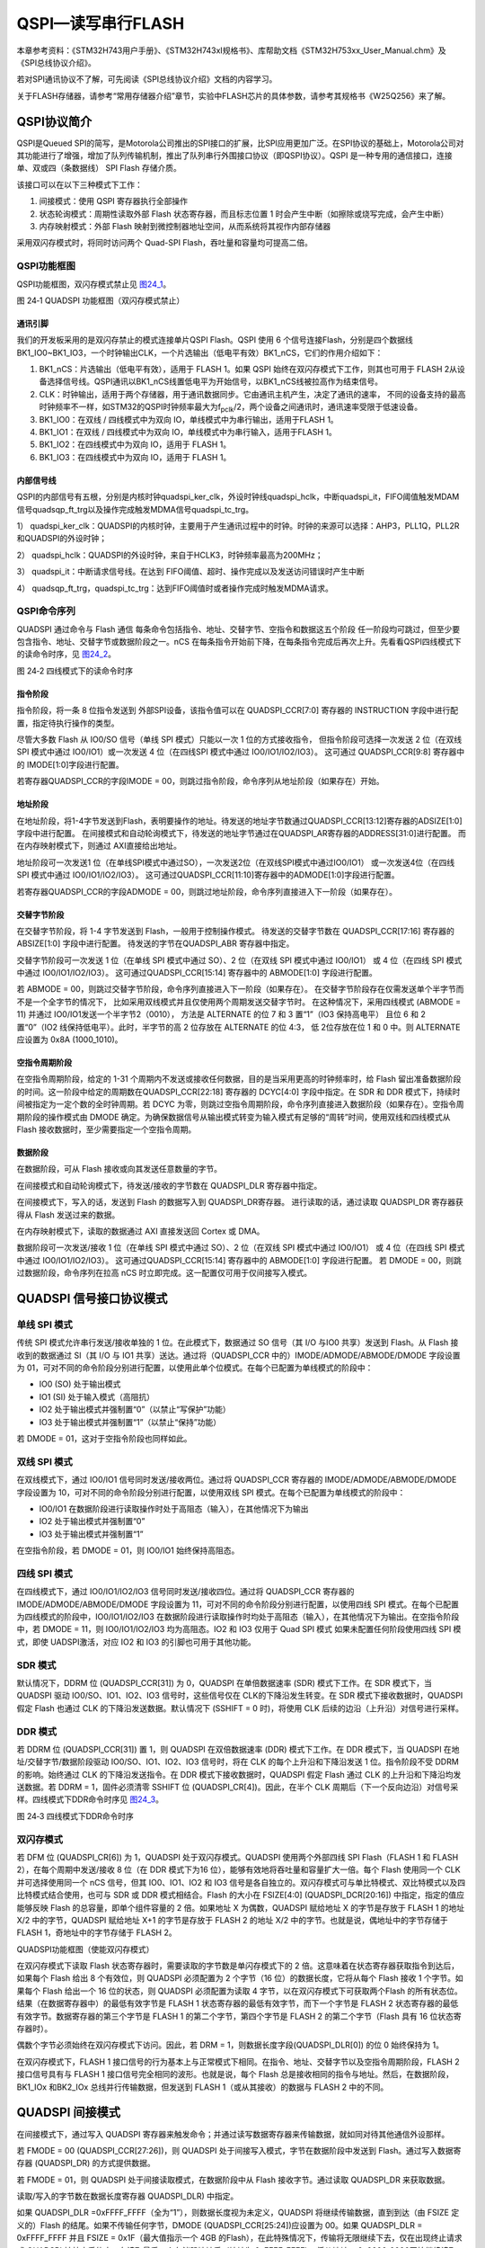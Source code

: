 QSPI—读写串行FLASH
------------------

本章参考资料：《STM32H743用户手册》、《STM32H743xI规格书》、库帮助文档《STM32H753xx_User_Manual.chm》及《SPI总线协议介绍》。

若对SPI通讯协议不了解，可先阅读《SPI总线协议介绍》文档的内容学习。

关于FLASH存储器，请参考“常用存储器介绍”章节，实验中FLASH芯片的具体参数，请参考其规格书《W25Q256》来了解。

QSPI协议简介
~~~~~~~~~~~~

QSPI是Queued
SPI的简写，是Motorola公司推出的SPI接口的扩展，比SPI应用更加广泛。在SPI协议的基础上，Motorola公司对其功能进行了增强，增加了队列传输机制，推出了队列串行外围接口协议（即QSPI协议）。QSPI
是一种专用的通信接口，连接单、双或四（条数据线） SPI Flash 存储介质。

该接口可以在以下三种模式下工作：

#. 间接模式：使用 QSPI 寄存器执行全部操作

#. 状态轮询模式：周期性读取外部 Flash 状态寄存器，而且标志位置 1
   时会产生中断（如擦除或烧写完成，会产生中断）

#. 内存映射模式：外部 Flash
   映射到微控制器地址空间，从而系统将其视作内部存储器

采用双闪存模式时，将同时访问两个 Quad-SPI
Flash，吞吐量和容量均可提高二倍。

QSPI功能框图
^^^^^^^^^^^^

QSPI功能框图，双闪存模式禁止见 图24_1_。

.. image:: media/image1.png
   :align: center
   :alt: 图 24‑1 QUADSPI 功能框图（双闪存模式禁止）
   :name: 图24_1

图 24‑1 QUADSPI 功能框图（双闪存模式禁止）

通讯引脚
''''''''''

我们的开发板采用的是双闪存禁止的模式连接单片QSPI Flash。QSPI 使用 6
个信号连接Flash，分别是四个数据线BK1_IO0~BK1_IO3，一个时钟输出CLK，一个片选输出（低电平有效）BK1_nCS，它们的作用介绍如下：

(1) BK1_nCS：片选输出（低电平有效），适用于 FLASH 1。如果 QSPI
    始终在双闪存模式下工作，则其也可用于 FLASH
    2从设备选择信号线。QSPI通讯以BK1_nCS线置低电平为开始信号，以BK1_nCS线被拉高作为结束信号。

(2) CLK：时钟输出，适用于两个存储器，用于通讯数据同步。它由通讯主机产生，决定了通讯的速率，
    不同的设备支持的最高时钟频率不一样，如STM32的QSPI时钟频率最大为f\ :sub:`pclk`/2，两个设备之间通讯时，通讯速率受限于低速设备。

(3) BK1_IO0：在双线 / 四线模式中为双向
    IO，单线模式中为串行输出，适用于FLASH 1。

(4) BK1_IO1：在双线 / 四线模式中为双向
    IO，单线模式中为串行输入，适用于FLASH 1。

(5) BK1_IO2：在四线模式中为双向 IO，适用于 FLASH 1。

(6) BK1_IO3：在四线模式中为双向 IO，适用于 FLASH 1。

内部信号线
''''''''''''''

QSPI的内部信号有五根，分别是内核时钟quadspi_ker_clk，外设时钟线quadspi_hclk，中断quadspi_it，FIFO阈值触发MDAM信号quadsqp_ft_trg以及操作完成触发MDMA信号quadspi_tc_trg。

1）	quadspi_ker_clk：QUADSPI的内核时钟，主要用于产生通讯过程中的时钟。时钟的来源可以选择：AHP3，PLL1Q，PLL2R和QUADSPI的外设时钟；

2）	quadspi_hclk：QUADSPI的外设时钟，来自于HCLK3，时钟频率最高为200MHz；

3）	quadspi_it：中断请求信号线。在达到 FIFO阈值、超时、操作完成以及发送访问错误时产生中断

4）	quadsqp_ft_trg，quadspi_tc_trg：达到FIFO阈值时或者操作完成时触发MDMA请求。

QSPI命令序列
^^^^^^^^^^^^

QUADSPI 通过命令与 Flash 通信
每条命令包括指令、地址、交替字节、空指令和数据这五个阶段
任一阶段均可跳过，但至少要包含指令、地址、交替字节或数据阶段之一。nCS
在每条指令开始前下降，在每条指令完成后再次上升。先看看QSPI四线模式下的读命令时序，见 图24_2_。

.. image:: media/image2.png
   :align: center
   :alt: 图 24‑2 四线模式下的读命令时序
   :name: 图24_2

图 24‑2 四线模式下的读命令时序

指令阶段
''''''''
指令阶段，将一条 8 位指令发送到 外部SPI设备，该指令值可以在 QUADSPI_CCR[7:0]
寄存器的 INSTRUCTION 字段中进行配置，指定待执行操作的类型。

尽管大多数 Flash 从 IO0/SO 信号（单线 SPI 模式）只能以一次 1 位的方式接收指令，
但指令阶段可选择一次发送 2 位（在双线 SPI 模式中通过 IO0/IO1）或一次发送 4 位（在四线SPI 模式中通过 IO0/IO1/IO2/IO3）。
这可通过 QUADSPI_CCR[9:8] 寄存器中的 IMODE[1:0]字段进行配置。

若寄存器QUADSPI_CCR的字段IMODE = 00，则跳过指令阶段，命令序列从地址阶段（如果存在）开始。

地址阶段
''''''''

在地址阶段，将1-4字节发送到Flash，表明要操作的地址。待发送的地址字节数通过QUADSPI_CCR[13:12]寄存器的ADSIZE[1:0]字段中进行配置。
在间接模式和自动轮询模式下，待发送的地址字节通过在QUADSPI_AR寄存器的ADDRESS[31:0]进行配置。
而在内存映射模式下，则通过 AXI直接给出地址。

地址阶段可一次发送1 位（在单线SPI模式中通过SO），一次发送2位（在双线SPI模式中通过IO0/IO1）
或一次发送4位（在四线 SPI 模式中通过 IO0/IO1/IO2/IO3）。
这可通过QUADSPI_CCR[11:10]寄存器中的ADMODE[1:0]字段进行配置。

若寄存器QUADSPI_CCR的字段ADMODE = 00，则跳过地址阶段，命令序列直接进入下一阶段（如果存在）。

交替字节阶段
''''''''''''

在交替字节阶段，将 1-4 字节发送到 Flash，一般用于控制操作模式。
待发送的交替字节数在 QUADSPI_CCR[17:16] 寄存器的 ABSIZE[1:0] 字段中进行配置。
待发送的字节在QUADSPI_ABR 寄存器中指定。

交替字节阶段可一次发送 1 位（在单线 SPI 模式中通过 SO）、2 位（在双线 SPI 模式中通过 IO0/IO1）
或 4 位（在四线 SPI 模式中通过 IO0/IO1/IO2/IO3）。
这可通过QUADSPI_CCR[15:14] 寄存器中的 ABMODE[1:0] 字段进行配置。

若 ABMODE = 00，则跳过交替字节阶段，命令序列直接进入下一阶段（如果存在）。
在交替字节阶段存在仅需发送单个半字节而不是一个全字节的情况下，
比如采用双线模式并且仅使用两个周期发送交替字节时。
在这种情况下，采用四线模式 (ABMODE = 11) 并通过 IO0/IO1发送一个半字节2（0010），
方法是 ALTERNATE 的位 7 和 3 置“1”（IO3 保持高电平）
且位 6 和 2 置“0”（IO2 线保持低电平）。此时，半字节的高 2 位存放在 ALTERNATE 的位 4:3，
低 2位存放在位 1 和 0 中。则 ALTERNATE 应设置为 0x8A (1000_1010)。

空指令周期阶段
''''''''''''''

在空指令周期阶段，给定的 1-31
个周期内不发送或接收任何数据，目的是当采用更高的时钟频率时，给 Flash
留出准备数据阶段的时间。这一阶段中给定的周期数在QUADSPI_CCR[22:18]
寄存器的 DCYC[4:0] 字段中指定。在 SDR 和 DDR
模式下，持续时间被指定为一定个数的全时钟周期。若 DCYC
为零，则跳过空指令周期阶段，命令序列直接进入数据阶段（如果存在）。空指令周期阶段的操作模式由
DMODE
确定。为确保数据信号从输出模式转变为输入模式有足够的“周转”时间，使用双线和四线模式从Flash
接收数据时，至少需要指定一个空指令周期。

数据阶段
''''''''

在数据阶段，可从 Flash 接收或向其发送任意数量的字节。

在间接模式和自动轮询模式下，待发送/接收的字节数在 QUADSPI_DLR 寄存器中指定。

在间接模式下，写入的话，发送到 Flash 的数据写入到 QUADSPI_DR寄存器。
进行读取的话，通过读取 QUADSPI_DR 寄存器获得从 Flash 发送过来的数据。

在内存映射模式下，读取的数据通过 AXI 直接发送回 Cortex 或 DMA。

数据阶段可一次发送/接收 1 位（在单线 SPI 模式中通过 SO）、2 位（在双线 SPI 模式中通过 IO0/IO1）
或 4 位（在四线 SPI 模式中通过 IO0/IO1/IO2/IO3）。
这可通过QUADSPI_CCR[15:14] 寄存器中的 ABMODE[1:0] 字段进行配置。
若 DMODE = 00，则跳过数据阶段，命令序列在拉高 nCS 时立即完成。这一配置仅可用于仅间接写入模式。

QUADSPI 信号接口协议模式
~~~~~~~~~~~~~~~~~~~~~~~~

单线 SPI 模式
^^^^^^^^^^^^^

传统 SPI 模式允许串行发送/接收单独的 1 位。在此模式下，数据通过 SO
信号（其 I/O 与IO0 共享）发送到 Flash。从 Flash 接收到的数据通过 SI（其
I/O 与 IO1 共享）送达。通过将（QUADSPI_CCR
中的）IMODE/ADMODE/ABMODE/DMODE 字段设置为
01，可对不同的命令阶段分别进行配置，以使用此单个位模式。在每个已配置为单线模式的阶段中：

-  IO0 (SO) 处于输出模式

-  IO1 (SI) 处于输入模式（高阻抗）

-  IO2 处于输出模式并强制置“0”（以禁止“写保护”功能）

-  IO3 处于输出模式并强制置“1”（以禁止“保持”功能）

若 DMODE = 01，这对于空指令阶段也同样如此。

双线 SPI 模式
^^^^^^^^^^^^^

在双线模式下，通过 IO0/IO1 信号同时发送/接收两位。通过将 QUADSPI_CCR
寄存器的 IMODE/ADMODE/ABMODE/DMODE 字段设置为
10，可对不同的命令阶段分别进行配置，以使用双线 SPI
模式。在每个已配置为单线模式的阶段中：

-  IO0/IO1
   在数据阶段进行读取操作时处于高阻态（输入），在其他情况下为输出

-  IO2 处于输出模式并强制置“0”

-  IO3 处于输出模式并强制置“1”

在空指令阶段，若 DMODE = 01，则 IO0/IO1 始终保持高阻态。

四线 SPI 模式
^^^^^^^^^^^^^

在四线模式下，通过 IO0/IO1/IO2/IO3 信号同时发送/接收四位。通过将
QUADSPI_CCR 寄存器的 IMODE/ADMODE/ABMODE/DMODE 字段设置为
11，可对不同的命令阶段分别进行配置，以使用四线 SPI
模式。在每个已配置为四线模式的阶段中，IO0/IO1/IO2/IO3
在数据阶段进行读取操作时均处于高阻态（输入），在其他情况下为输出。在空指令阶段中，若
DMODE = 11，则 IO0/IO1/IO2/IO3 均为高阻态。IO2 和 IO3 仅用于 Quad SPI
模式 如果未配置任何阶段使用四线 SPI 模式，即使 UADSPI激活，对应 IO2 和
IO3 的引脚也可用于其他功能。

SDR 模式
^^^^^^^^

默认情况下，DDRM 位 (QUADSPI_CCR[31]) 为 0，QUADSPI 在单倍数据速率 (SDR)
模式下工作。在 SDR 模式下，当 QUADSPI 驱动 IO0/SO、IO1、IO2、IO3
信号时，这些信号仅在 CLK的下降沿发生转变。在 SDR
模式下接收数据时，QUADSPI 假定 Flash 也通过 CLK
的下降沿发送数据。默认情况下 (SSHIFT = 0 时)，将使用 CLK
后续的边沿（上升沿）对信号进行采样。

DDR 模式
^^^^^^^^

若 DDRM 位 (QUADSPI_CCR[31]) 置 1，则 QUADSPI 在双倍数据速率 (DDR)
模式下工作。在 DDR 模式下，当 QUADSPI 在地址/交替字节/数据阶段驱动
IO0/SO、IO1、IO2、IO3 信号时，将在 CLK 的每个上升沿和下降沿发送 1
位。指令阶段不受 DDRM 的影响。始终通过 CLK 的下降沿发送指令。在 DDR
模式下接收数据时，QUADSPI 假定 Flash 通过 CLK
的上升沿和下降沿均发送数据。若 DDRM = 1，固件必须清零 SSHIFT 位
(QUADSPI_CR[4])。因此，在半个 CLK
周期后（下一个反向边沿）对信号采样。四线模式下DDR命令时序见 图24_3_。

.. image:: media/image3.png
   :align: center
   :alt: 图 24‑3 四线模式下DDR命令时序
   :name: 图24_3

图 24‑3 四线模式下DDR命令时序

双闪存模式
^^^^^^^^^^

若 DFM 位 (QUADSPI_CR[6]) 为 1，QUADSPI 处于双闪存模式。QUADSPI
使用两个外部四线 SPI Flash（FLASH 1 和 FLASH 2），在每个周期中发送/接收
8 位（在 DDR 模式下为16 位），能够有效地将吞吐量和容量扩大一倍。每个
Flash 使用同一个 CLK 并可选择使用同一个 nCS 信号，但其 IO0、IO1、IO2 和
IO3
信号是各自独立的。双闪存模式可与单比特模式、双比特模式以及四比特模式结合使用，也可与
SDR 或 DDR 模式相结合。Flash 的大小在 FSIZE[4:0] (QUADSPI_DCR[20:16])
中指定，指定的值应能够反映 Flash 的总容量，即单个组件容量的 2
倍。如果地址 X 为偶数，QUADSPI 赋给地址 X 的字节是存放于 FLASH 1 的地址
X/2 中的字节，QUADSPI 赋给地址 X+1 的字节是存放于 FLASH 2 的地址 X/2
中的字节。也就是说，偶地址中的字节存储于 FLASH 1，奇地址中的字节存储于
FLASH 2。

.. image:: media/image5.png
   :align: center

QUADSPI功能框图（使能双闪存模式）

在双闪存模式下读取 Flash 状态寄存器时，需要读取的字节数是单闪存模式下的
2 倍。这意味着在状态寄存器获取指令到达后，如果每个 Flash 给出 8
个有效位，则 QUADSPI 必须配置为 2 个字节（16 位）的数据长度，它将从每个
Flash 接收 1 个字节。如果每个 Flash 给出一个 16 位的状态，则 QUADSPI
必须配置为读取 4 字节，以在双闪存模式下可获取两个Flash
的所有状态位。结果（在数据寄存器中）的最低有效字节是 FLASH 1
状态寄存器的最低有效字节，而下一个字节是 FLASH 2
状态寄存器的最低有效字节。数据寄存器的第三个字节是 FLASH 1
的第二个字节，第四个字节是 FLASH 2 的第二个字节（Flash 具有 16
位状态寄存器时）。

偶数个字节必须始终在双闪存模式下访问。因此，若 DRM =
1，则数据长度字段(QUADSPI_DLR[0]) 的位 0 始终保持为 1。

在双闪存模式下，FLASH 1
接口信号的行为基本上与正常模式下相同。在指令、地址、交替字节以及空指令周期阶段，FLASH
2 接口信号具有与 FLASH 1 接口信号完全相同的波形。也就是说，每个 Flash
总是接收相同的指令与地址。然后，在数据阶段，BK1_IOx 和BK2_IOx
总线并行传输数据，但发送到 FLASH 1（或从其接收）的数据与 FLASH 2
中的不同。

QUADSPI 间接模式
~~~~~~~~~~~~~~~~

在间接模式下，通过写入 QUADSPI
寄存器来触发命令；并通过读写数据寄存器来传输数据，就如同对待其他通信外设那样。

若 FMODE = 00 (QUADSPI_CCR[27:26])，则 QUADSPI
处于间接写入模式，字节在数据阶段中发送到 Flash。通过写入数据寄存器
(QUADSPI_DR) 的方式提供数据。

若 FMODE = 01，则 QUADSPI 处于间接读取模式，在数据阶段中从 Flash
接收字节。通过读取 QUADSPI_DR 来获取数据。

读取/写入的字节数在数据长度寄存器 QUADSPI_DLR) 中指定。

如果 QUADSPI_DLR =0xFFFF_FFFF（全为“1”），则数据长度视为未定义，QUADSPI
将继续传输数据，直到到达（由 FSIZE 定义的）Flash
的结尾。如果不传输任何字节，DMODE (QUADSPI_CCR[25:24])应设置为 00。如果
QUADSPI_DLR = 0xFFFF_FFFF 并且 FSIZE = 0x1F（最大值指示一个 4GB
的Flash），在此特殊情况下，传输将无限继续下去，仅在出现终止请求或
QUADSPI 被禁止后停止。在读取最后一个存储器地址后（地址为
0xFFFF_FFFF），将从地址 = 0x0000_0000开始继续读取。

当发送或接收的字节数达到编程设定值时，如果 TCIE = 1，则 TCF 置 1
并产生中断。在数据数量不确定的情况下，将根据 QUADSPI_CR 中定义的 Flash
大小，在达到外部 SPI 的限制时，TCF 置 1。

触发命令启动
^^^^^^^^^^^^

从本质上讲，在固件给出命令所需的最后一点信息时，命令即会启动。根据
QUADSPI
的配置，在间接模式下有三种触发命令启动的方式。在出现以下情形时，命令立即启动：

1. 对 INSTRUCTION[7:0] (QUADSPI_CCR)
   执行写入操作，如果没有地址是必需的（当ADMODE =
   00）并且不需要固件提供数据（当 FMODE = 01 或 DMODE = 00）；

2. 对 ADDRESS[31:0] (QUADSPI_AR) 执行写入操作，如果地址是必需的（当
   ADMODE =00）并且不需要固件提供数据 （当 FMODE = 01 或 DMODE = 00）；

3. 对 DATA[31:0] (QUADSPI_DR) 执行写入操作，如果地址是必需的（当 ADMODE
   != 00）并且需要固件提供数据（当 FMODE = 00 并且 DMODE != 00）。

写入交替字节寄存器 (QUADSPI_ABR)
始终不会触发命令启动。如果需要交替字节，必须预先进行编程。如果命令启动，BUSY
位（QUADSPI_SR 的位 5）将自动置 1。

FIFO 和数据管理
^^^^^^^^^^^^^^^

在间接模式中，数据将通过 QUADSPI 内部的一个 32 字节
FIFO。FLEVEL[5:0](QUADSPI_SR[13:8]) 指示 FIFO 目前保存了多少字节。

在间接写入模式下 (FMODE = 00)，固件写入 QUADSPI_DR 时，将在 FIFO
中加入数据。字写入将在 FIFO 中增加 4 个字节，半字写入增加 2
个字节，而字节写入仅增加 1 个字节。如果固件在 FIFO
中加入的数据过多（超过 DL[31:0] 指示的值），将在写入操作结束（TCF置
1）时从 FIFO 中清除超出的字节。

对 QUADSPI_DR 的字节/半字访问必须仅针对该 32
位寄存器的最低有效字节/半字。FTHRES[3:0] 用于定义 FIFO 的阈值
如果达到阈值，FTF（FIFO 阈值标志）置 1 在间接读取模式下，从 FIFO
中读取的有效字节数超过阈值时，FTF 置 1。从 Flash
中读取最后一个字节后，如果 FIFO 中依然有数据，则无论 FTHRES
的设置为何，FTF 也都会置 1。在间接写入模式下，当 FIFO
中的空字节数超过阈值时，FTF 置 1。

如果 FTIE = 1，则 FTF 置 1 时产生中断。如果 DMAEN = 1，则 FTF 置 1
时启动数据传送。如果阈值条件不再为“真”（CPU 或 DMA
传输了足够的数据后），则 FTF 由 HW 清零。在间接模式下，当 FIFO
已满，QUADSPI 将暂时停止从 Flash 读取字节以避免上溢。请注意，只有在 FIFO
中的 4 个字节为空 (FLEVEL ≤ 11) 时才会重新开始读取 Flash。因此，若FTHRES
≥ 13，应用程序必须读取足够的字节以确保 QUADSPI 再次从 Flash
检索数据。否则，只要 11 < FLEVEL < FTHRES，FTF 标志将保持为“0”。

QUADSPI Flash 配置
~~~~~~~~~~~~~~~~~~

外部 SPI Flash的参数可以通过配置寄存器
(QUADSPI_DCR)实现。这里配置Flash的容量是设置FSIZE[4:0]
字段，使用下面的公式定义外部存储器的大小：

.. math:: Fcap = 2^{\left\lbrack FSIZE + 1 \right\rbrack}

FSIZE+1 是对 Flash 寻址所需的地址位数。在间接模式下，Flash 容量最高可达
4GB（使用32 位进行寻址），但在内存映射模式下的可寻址空间限制为
256MB。如果 DFM = 1，FSIZE 表示两个 Flash 容量的总和。QUADSPI
连续执行两条命令时，它在两条命令之间将片选信号 (nCS)
置为高电平默认仅一个 CLK 周期时长。如果 Flash
需要命令之间的时间更长，可使用片选高电平时间 (CSHT) 字段指定 nCS
必须保持高电平的最少 CLK 周期数（最大为 8）。时钟模式 (CKMODE)
位指示命令之间的 CLK 信号逻辑电平（nCS = 1 时）。

QSPI初始化结构体详解
~~~~~~~~~~~~~~~~~~~~

跟其它外设一样，STM32 HAL库提供了QSPI初始化结构体及初始化函数来配置SPI外设。
初始化结构体及函数定义在库文件“stm32h7xx_hal_qspi.h”及“stm32h7xx_hal _qspi.c”中，
编程时我们可以结合这两个文件内的注释使用或参考库帮助文档。
了解初始化结构体后我们就能对SPI外设运用自如了，见 代码清单24_1_ 和 代码清单24_2_
QSPI_InitTypeDef初始化结构体。

代码清单 24‑1 QSPI_HandleTypeDef结构体（stm32h7xx_hal_qspi.h文件）

.. code-block:: c
   :name: 代码清单24_1

    /**
    * @brief  QSPI Handle Structure definition
    */
    typedef struct {
        QUADSPI_TypeDef            *Instance;        /* QSPI外设寄存器基地址*/
        QSPI_InitTypeDef           Init;             /* QSPI外设参数配置结构体*/
        uint8_t                    *pTxBuffPtr;      /* QSPI发送数据的地址*/
        __IO uint32_t              TxXferSize;       /* QSPI发送数据的大小*/
        __IO uint32_t              TxXferCount;      /* QSPI发送数据的个数*/
        uint8_t                    *pRxBuffPtr;      /* QSPI接收数据的地址*/
        __IO uint32_t              RxXferSize;       /* QSPI接受数据的大小*/
        __IO uint32_t              RxXferCount;      /* QSPI接受数据的个数*/
        MDMA_HandleTypeDef         *hmdma;           /* QSPI发送接受使能DMA配置结构体*/
        __IO HAL_LockTypeDef       Lock;             /* 锁资源*/
        __IO HAL_QSPI_StateTypeDef State;            /* QSPI工作状态*/
        __IO uint32_t              ErrorCode;        /* QSPI错误参数值*/
        uint32_t                   Timeout;          /* 等待时间*/
    } QSPI_HandleTypeDef;

这些结构体成员说明如下:

(1)	Instance
Instance是QUADSPI_TypeDef类型的结构体变量，存放着QSPI寄存器基地址。

(2)	Init
Init是QSPI的初始化结构体，主要用来配置QSPI的双闪存模式，时钟预分频因子，FIFO的阈值。

(3)	pTxBuffPtr，TxXferSize，TxXferCount
这三个参数分别为发送数据的存放地址，大小以及个数。pTxBuffPtr用一个指针指向我们需要发送的数据数组。

(4)	pRxBuffPtr，RxXferSize，RxXferCount
这三个参数分别为接受数据的存放地址，大小以及个数。pRxBuffPtr用一个指针变量指向我们定义存放数据内容的数组。

(5)	hmdma
MDMA_HandleTypeDef结构体变量，用于配置相关的DMA参数。

(6)	Lock
该参数主要负责分配锁资源，可选择HAL_UNLOCKED或者是HAL_LOCKED两个参数。

(7)	State
HAL_QSPI_StateTypeDef结构体变量，用于存放通讯过程中的工作状态。

(8)	ErrorCode
QSPI的错误参数，通过该参数，用户可以了解到QSPI通讯过程中造成失败的原因。

(9)	Timeout
允许等待的最大时长。一旦超出Timeout的变量值，则ErrorCode 为HAL_QSPI_ERROR_TIMEOUT，表示超出规定的时间。

代码清单 24‑2 QSPI_CommandTypeDe通信配置命令结构体

QSPI_InitTypeDef初始化结构体（stm32h7xx_hal_qspi.h文件）

.. code-block:: c
   :name: 代码清单24_2

    typedef struct {
        uint32_t ClockPrescaler;     //预分频因子
        uint32_t FifoThreshold;      //FIFO中的阈值
        uint32_t SampleShifting;     //采样移位
        uint32_t FlashSize;          //Flash大小
        uint32_t ChipSelectHighTime; //片选高电平时间
        uint32_t ClockMode;          //时钟模式
        uint32_t FlashID;            //Flash ID
        uint32_t DualFlash;          //双闪存模式
    } QSPI_InitTypeDef;

这些结构体成员说明如下，其中括号内的文字是对应参数在STM32
HAL库中定义的宏：

(1) ClockPrescaler
    本成员设置预分频因子，对应寄存器QUADSPI_CR [31:24]即PRESCALER[7:0]，
    取值范围是0—255，可以实现1—256级别的分频。仅可在 BUSY = 0 时修改该字段。

(2) FIFOThreshold
    本成员设置FIFO 阈值级别，对应寄存器QUADSPI_CR [12:8]即FTHRES[4:0]，
    定义在间接模式下 FIFO 中将导致 FIFO 阈值标志（FTF，QUADSPI_SR[2]）置 1 的字节数阈值。

(3) SampleShifting
    本成员设置采样，对应寄存器QUADSPI_CR [4]，默认情况下，QUADSPI 在 Flash 驱动数据后过半个 CLK 周期开始采集数据。
    使用该位，可考虑外部信号延迟，推迟数据采集。可以取值0：不发生移位；1：移位半个周期。
    在 DDR 模式下 (DDRM = 1)，固件必须确保 SSHIFT = 0。

(4) FlashSize
    本成员设置FLASH大小，对应寄存器QUADSPI_CCR [20:16]的FSIZE[4:0]位。定义外部存储器的大小，
    简介模式Flash容量最高可达4GB（32位寻址），但是在内存映射模式下限制为256MB，如果是双闪存则可以达到512MB。

(5) ChipSelectHighTime
    本成员设置片选高电平时间，对应寄存器QUADSPI_CR [10:8]的CSHT[2:0]位，
    定义片选 (nCS) 在发送至 Flash 的命令之间必须保持高电平的最少 CLK 周期数。可以取值1~8个周期。

(6) ClockMode
    本成员设置时钟模式，对应寄存器QUADSPI_CR [0]位，指示CLK在命令之间的电平，
    可以选模式0，1： nCS 为高电平（片选释放）时，CLK 必须保持低电平；
    或者模式3 ，1：nCS 为高电平（片选释放）时，CLK 必须保持高电平。

(7) FlashID
    本成员用于选择Flash1或者Flash2，单闪存模式下选择需要访问的flash。

(8) DualFlash
    本成员用于激活双闪存模式，0：禁止双闪存模式；1：使能双闪存模式。双闪存模式可以使系统吞吐量和容量扩大一倍。

.. code-block:: c
   :name: 代码清单24_3

    typedef struct {
        uint32_t Instruction;        //指令
        uint32_t Address;            //地址
        uint32_t AlternateBytes;     //交替字节
        uint32_t AddressSize;        //地址长度
        uint32_t AlternateBytesSize; //交替字节长度
        uint32_t DummyCycles;        //空指令周期
        uint32_t InstructionMode;    //指令模式
        uint32_t AddressMode;        //地址模式
        uint32_t AlternateByteMode;  //交替字节模式
        uint32_t DataMode;           //数据模式
        uint32_t NbData;             //数据长度
        uint32_t DdrMode;            //双倍数据速率模式
        uint32_t DdrHoldHalfCycle;   //DDR保持周期
        uint32_t SIOOMode;           //仅发送指令一次模式
    } QSPI_CommandTypeDef;

这些结构体成员说明如下，其中括号内的文字是对应参数在STM32
HAL库中定义的宏：

(1) Instruction

本成员设置通信指令，指定要发送到外部 SPI 设备的指令。仅可在 BUSY = 0
时修改该字段。

(2) Address

本成员指定要发送到外部 Flash 的地址，BUSY = 0 或 FMODE =
11（内存映射模式）时，将忽略写入该字段。在双闪存模式下，由于地址始终为偶地址，ADDRESS[0]
自动保持为“0”。

(3) AlternateBytes

本成员指定要在地址后立即发送到外部 SPI 设备的可选数据，仅可在 BUSY = 0
时修改该字段。

(4) AddressSize

本成员定义地址长度，可以是8位，16位，24位或者32位。

(5) AlternateBytesSize

本成员定义交替字节长度，可以是8位，16位，24位或者32位。

(6) DummyCycles

本成员定义空指令阶段的持续时间，在 SDR 和 DDR 模式下，它指定 CLK 周期数
(0-31)。

(7) InstructionMode

本成员定义指令阶段的操作模式，00：无指令；01：单线传输指令；10：双线传输指令；11：四线传输指令。

(8) AddressMode

本成员定义地址阶段的操作模式，00：无地址；01：单线传输地址；10：双线传输地址；11：四线传输地址。

(9) AlternateByteMode

本成员定义交替字节阶段的操作模式00：无交替字节；01：单线传输交替字节；10：双线传输交替字节；11：四线传输交替字节。

(10) DataMode

本成员定义数据阶段的操作模式，00：无数据；01：单线传输数据；10：双线传输数据；11：四线传输数据。该字段还定义空指令阶段的操作模式。

(11) NbData

本成员设置数据长度，在间接模式和状态轮询模式下待检索的数据数量（值 +
1）。对状态轮询模式应使用不大于 3 的值（表示 4 字节）。

(12) DdrMode

本成员为地址、交替字节和数据阶段设置 DDR 模式，0：禁止 DDR 模式；1：使能
DDR 模式。

(13) DdrHoldHalfCycle

本成员设置DDR 模式下数据输出延迟 1/4 个 QUADSPI
输出时钟周期，0：使用模拟延迟来延迟数据输出；1：数据输出延迟 1/4 个
QUADSPI 输出时钟周期。仅在 DDR 模式下激活。

(14) SIOOMode

本成员设置仅发送指令一次模式，。IMODE = 00
时，该位不起作用。0：在每个事务中发送指令；1：仅为第一条命令发送指令。

QSPI—读写串行FLASH实验
~~~~~~~~~~~~~~~~~~~~~~

FLSAH存储器又称闪存，它与EEPROM都是掉电后数据不丢失的存储器，但FLASH存储器容量普遍大于EEPROM，现在基本取代了它的地位。我们生活中常用的U盘、SD卡、SSD固态硬盘以及我们STM32芯片内部用于存储程序的设备，都是FLASH类型的存储器。在存储控制上，最主要的区别是FLASH芯片只能一大片一大片地擦写，而在“I2C章节”中我们了解到EEPROM可以单个字节擦写。

本小节以一种使用QSPI通讯的串行FLASH存储芯片的读写实验为大家讲解STM32的QSPI使用方法。实验中STM32的QSPI外设采用主模式，通过查询事件的方式来确保正常通讯。

硬件设计
^^^^^^^^

.. image:: media/image4.png
   :align: center
   :alt: 图 24‑4 SPI串行FLASH硬件连接图
   :name: 图24_4

图 24‑4 SPI串行FLASH硬件连接图

本实验板中的FLASH芯片(型号：W25Q256)是一种使用QSPI/SPI通讯协议的NOR
FLASH存储器，它的CS/CLK/D0/D1/D2/D3引脚分别连接到了STM32对应的QSPI引脚QUADSPI_BK1_NCS/
QUADSPI_CLK / QUADSPI_BK1_IO0/ QUADSPI_BK1_IO1/ QUADSPI_BK1_IO2/
QUADSPI_BK1_IO3上，这些引脚都是STM32的复用引脚。

关于FLASH芯片的更多信息，可参考其数据手册《W25Q256》来了解。若您使用的实验板FLASH的型号或控制引脚不一样，只需根据我们的工程修改即可，程序的控制原理相同。

软件设计
^^^^^^^^

为了使工程更加有条理，我们把读写FLASH相关的代码独立分开存储，方便以后移植。在“工程模板”之上新建“bsp_qspi_flash.c”及“bsp_qspi\_
flash.h”文件，这些文件也可根据您的喜好命名，它们不属于STM32
HAL库的内容，是由我们自己根据应用需要编写的。

编程要点
''''''''

(1) 初始化通讯使用的目标引脚及端口时钟；

(2) 使能SPI外设的时钟；

(3) 配置SPI外设的模式、地址、速率等参数并使能SPI外设；

(4) 编写基本SPI按字节收发的函数；

(5) 编写对FLASH擦除及读写操作的的函数；

(6) 编写测试程序，对读写数据进行校验。

代码分析
''''''''

控制FLASH的指令
=================

FLASH芯片自定义了很多指令，我们通过控制STM32利用QSPI总线向FLASH芯片发送指令，FLASH芯片收到后就会执行相应的操作。

而这些指令，对主机端(STM32)来说，只是它遵守最基本的QSPI通讯协议发送出的数据，但在设备端(FLASH芯片)把这些数据解释成不同的意义，所以才成为指令。查看FLASH芯片的数据手册《W25Q256》，可了解各种它定义的各种指令的功能及指令格式，见表
24‑1。

表 24‑1 FLASH常用芯片指令表(摘自规格书《W25Q256》)

.. image:: media/table1.png
   :align: center

该表中的第一列为指令名，第二列为指令编码，第三至第N列的具体内容根据指令的不同而有不同的含义。其中带括号的字节参数，方向为FLASH向主机传输，即命令响应，不带括号的则为主机向FLASH传输。表中“A0~A23”指FLASH芯片内部存储器组织的地址；“M0~M7”为厂商号（MANUFACTURER
ID）；“ID0-ID15”为FLASH芯片的ID；“dummy”指该处可为任意数据；“D0~D7”为FLASH内部存储矩阵的内容。

在FLSAH芯片内部，存储有固定的厂商编号(M7-M0)和不同类型FLASH芯片独有的编号(ID15-ID0)，见表
24‑2。

表 24‑2 FLASH数据手册的设备ID说明

+-----------+---------------+---------------------+
| FLASH型号 | 厂商号(M7-M0) | FLASH型号(ID15-ID0) |
+===========+===============+=====================+
| W25Q64    | EF h          | 4017 h              |
+-----------+---------------+---------------------+
| W25Q128   | EF h          | 4018 h              |
+-----------+---------------+---------------------+
| W25Q256   | EF h          | 4019 h              |
+-----------+---------------+---------------------+

通过指令表中的读ID指令“JEDEC ID”可以获取这两个编号，该指令编码为“9F
h”，其中“9F h”是指16进制数“9F”
(相当于C语言中的0x9F)。紧跟指令编码的三个字节分别为FLASH芯片输出的“(M7-M0)”、“(ID15-ID8)”及“(ID7-ID0)”
。

此处我们以该指令为例，配合其指令时序图进行讲解，见图 24‑5。

.. image:: media/image5.jpeg
   :align: center
   :alt: 图 24‑5 FLASH读ID指令“JEDEC ID”的时序(摘自规格书《W25Q256》)
   :name: 图24_5

图 24‑5 FLASH读ID指令“JEDEC ID”的时序(摘自规格书《W25Q256》)

主机首先通过DIO(对应STM32的QUADSPI_BK1_IO0)线向FLASH芯片发送第一个字节数据为“9F
h”，当FLASH芯片收到该数据后，它会解读成主机向它发送了“JEDEC指令”，然后它就作出该命令的响应：通过DO(对应STM32的QUADSPI_BK1_IO1)线把它的厂商ID(M7-M0)及芯片类型(ID15-0)发送给主机，主机接收到指令响应后可进行校验。常见的应用是主机端通过读取设备ID来测试硬件是否连接正常，或用于识别设备。

对于FLASH芯片的其它指令，都是类似的，只是有的指令包含多个字节，或者响应包含更多的数据。

实际上，编写设备驱动都是有一定的规律可循的。首先我们要确定设备使用的是什么通讯协议。
如上一章的EEPROM使用的是I\ :sup:`2`\ C，本章的FLASH使用的是QSPI。
那么我们就先根据它的通讯协议，选择好STM32的硬件模块，并进行相应的I\ :sup:`2`\ C或SPI模块初始化。
接着，我们要了解目标设备的相关指令，因为不同的设备，都会有相应的不同的指令。
如EEPROM中会把第一个数据解释为内部存储矩阵的地址(实质就是指令)。
而FLASH则定义了更多的指令，有写指令，读指令，读ID指令等等。
最后，我们根据这些指令的格式要求，使用通讯协议向设备发送指令，达到控制设备的目标。

定义FLASH指令编码表
=======================

为了方便使用，我们把FLASH芯片的常用指令编码使用宏来封装起来，后面需要发送指令编码的时候我们直接使用这些宏即可，见 FLASH指令编码表_。

代码清单 24‑3 FLASH指令编码表

.. code-block:: c
   :name: FLASH指令编码表

    /**
    * @brief  W25Q256JV 指令
    */
    /* 复位操作 */
    #define RESET_ENABLE_CMD                     0x66
    #define RESET_MEMORY_CMD                     0x99

    #define ENTER_QPI_MODE_CMD                   0x38
    #define EXIT_QPI_MODE_CMD                    0xFF

    /* 识别操作 */
    #define READ_ID_CMD                          0x90
    #define DUAL_READ_ID_CMD                     0x92
    #define QUAD_READ_ID_CMD                     0x94
    #define READ_JEDEC_ID_CMD                    0x9F

    /* 读操作 */
    #define READ_CMD                             0x03
    #define FAST_READ_CMD                        0x0B
    #define DUAL_OUT_FAST_READ_CMD               0x3B
    #define DUAL_INOUT_FAST_READ_CMD             0xBB
    #define QUAD_OUT_FAST_READ_CMD               0x6B
    #define QUAD_INOUT_FAST_READ_CMD             0xEB

    /* 写操作 */
    #define WRITE_ENABLE_CMD                     0x06
    #define WRITE_DISABLE_CMD                    0x04

    /* 寄存器操作 */
    #define READ_STATUS_REG1_CMD                  0x05
    #define READ_STATUS_REG2_CMD                  0x35
    #define READ_STATUS_REG3_CMD                  0x15

    #define WRITE_STATUS_REG1_CMD                 0x01
    #define WRITE_STATUS_REG2_CMD                 0x31
    #define WRITE_STATUS_REG3_CMD                 0x11


    /* 编程操作 */
    #define PAGE_PROG_CMD                        0x02
    #define QUAD_INPUT_PAGE_PROG_CMD             0x32
    #define EXT_QUAD_IN_FAST_PROG_CMD            0x12

    /* 擦除操作 */
    #define SECTOR_ERASE_CMD                     0x20
    #define CHIP_ERASE_CMD                       0xC7

    #define PROG_ERASE_RESUME_CMD                0x7A
    #define PROG_ERASE_SUSPEND_CMD               0x75


SPI硬件相关宏定义
====================

我们把SPI硬件相关的配置都以宏的形式定义到 “bsp_qspi_flash.h”文件中，
见 代码清单24_4_。

代码清单 24‑4 SPI硬件配置相关的宏

.. code-block:: c
   :name: 代码清单24_4

    #define QSPI_FLASH                         QUADSPI
    #define QSPI_FLASH_CLK_ENABLE()            __QSPI_CLK_ENABLE()

    #define QSPI_FLASH_CLK_PIN                 GPIO_PIN_2
    #define QSPI_FLASH_CLK_GPIO_PORT           GPIOB
    #define QSPI_FLASH_CLK_GPIO_ENABLE()       __GPIOB_CLK_ENABLE()
    #define QSPI_FLASH_CLK_GPIO_AF             GPIO_AF9_QUADSPI

    #define QSPI_FLASH_BK1_IO0_PIN             GPIO_PIN_8
    #define QSPI_FLASH_BK1_IO0_PORT            GPIOF
    #define QSPI_FLASH_BK1_IO0_CLK_ENABLE()    __GPIOF_CLK_ENABLE()
    #define QSPI_FLASH_BK1_IO0_AF              GPIO_AF10_QUADSPI

    #define QSPI_FLASH_BK1_IO1_PIN             GPIO_PIN_9
    #define QSPI_FLASH_BK1_IO1_PORT            GPIOF
    #define QSPI_FLASH_BK1_IO1_CLK_ENABLE()    __GPIOF_CLK_ENABLE()
    #define QSPI_FLASH_BK1_IO1_AF              GPIO_AF10_QUADSPI

    #define QSPI_FLASH_BK1_IO2_PIN             GPIO_PIN_7
    #define QSPI_FLASH_BK1_IO2_PORT            GPIOF
    #define QSPI_FLASH_BK1_IO2_CLK_ENABLE()    __GPIOF_CLK_ENABLE()
    #define QSPI_FLASH_BK1_IO2_AF              GPIO_AF9_QUADSPI

    #define QSPI_FLASH_BK1_IO3_PIN             GPIO_PIN_6
    #define QSPI_FLASH_BK1_IO3_PORT            GPIOF
    #define QSPI_FLASH_BK1_IO3_CLK_ENABLE()    __GPIOF_CLK_ENABLE()
    #define QSPI_FLASH_BK1_IO3_AF              GPIO_AF9_QUADSPI

    #define QSPI_FLASH_CS_PIN                 GPIO_PIN_10
    #define QSPI_FLASH_CS_GPIO_PORT           GPIOB
    #define QSPI_FLASH_CS_GPIO_CLK_ENABLE()   __GPIOB_CLK_ENABLE()
    #define QSPI_FLASH_CS_GPIO_AF             GPIO_AF9_QUADSPI

以上代码根据硬件连接，把与FLASH通讯使用的QSPI
、引脚号、引脚源以及复用功能映射都以宏封装起来。

初始化QSPI的 GPIO
===================

利用上面的宏，编写QSPI的初始化函数，见代码清单 24‑5。

代码清单 24‑5 QSPI的初始化函数

.. code-block:: c
   :name: 代码清单24_5

    void QSPI_FLASH_Init(void)
    {

        GPIO_InitTypeDef GPIO_InitStruct;

        /* 使能 QSPI 及 GPIO 时钟 */
        QSPI_FLASH_CLK_ENABLE();
        QSPI_FLASH_CLK_GPIO_ENABLE();
        QSPI_FLASH_BK1_IO0_CLK_ENABLE();
        QSPI_FLASH_BK1_IO1_CLK_ENABLE();
        QSPI_FLASH_BK1_IO2_CLK_ENABLE();
        QSPI_FLASH_BK1_IO3_CLK_ENABLE();
        QSPI_FLASH_CS_GPIO_CLK_ENABLE();

        //设置引脚
        /*!< 配置 QSPI_FLASH 引脚: CLK */
        GPIO_InitStruct.Pin = QSPI_FLASH_CLK_PIN;
        GPIO_InitStruct.Mode = GPIO_MODE_AF_PP;
        GPIO_InitStruct.Pull = GPIO_NOPULL;
        GPIO_InitStruct.Speed = GPIO_SPEED_FREQ_HIGH;
        GPIO_InitStruct.Alternate = QSPI_FLASH_CLK_GPIO_AF;

        HAL_GPIO_Init(QSPI_FLASH_CLK_GPIO_PORT, &GPIO_InitStruct);

        /*!< 配置 QSPI_FLASH 引脚: IO0 */
        GPIO_InitStruct.Pin = QSPI_FLASH_BK1_IO0_PIN;
        GPIO_InitStruct.Alternate = QSPI_FLASH_BK1_IO0_AF;
        HAL_GPIO_Init(QSPI_FLASH_BK1_IO0_PORT, &GPIO_InitStruct);

        /*!< 配置 QSPI_FLASH 引脚: IO1 */
        GPIO_InitStruct.Pin = QSPI_FLASH_BK1_IO1_PIN;
        GPIO_InitStruct.Alternate = QSPI_FLASH_BK1_IO1_AF;
        HAL_GPIO_Init(QSPI_FLASH_BK1_IO1_PORT, &GPIO_InitStruct);

        /*!< 配置 QSPI_FLASH 引脚: IO2 */
        GPIO_InitStruct.Pin = QSPI_FLASH_BK1_IO2_PIN;
        GPIO_InitStruct.Alternate = QSPI_FLASH_BK1_IO2_AF;
        HAL_GPIO_Init(QSPI_FLASH_BK1_IO2_PORT, &GPIO_InitStruct);

        /*!< 配置 QSPI_FLASH 引脚: IO3 */
        GPIO_InitStruct.Pin = QSPI_FLASH_BK1_IO3_PIN;
        GPIO_InitStruct.Alternate = QSPI_FLASH_BK1_IO3_AF;
        HAL_GPIO_Init(QSPI_FLASH_BK1_IO3_PORT, &GPIO_InitStruct);

        /*!< 配置 SPI_FLASH_SPI 引脚: NCS */
        GPIO_InitStruct.Pin = QSPI_FLASH_CS_PIN;
        GPIO_InitStruct.Alternate = QSPI_FLASH_CS_GPIO_AF;
        HAL_GPIO_Init(QSPI_FLASH_CS_GPIO_PORT, &GPIO_InitStruct);

        /* QSPI_FLASH 模式配置 */
        QSPIHandle.Instance = QUADSPI;
        /*二分频，时钟为400/(1+1)=200MHz */
        QSPIHandle.Init.ClockPrescaler = 1;
        /*FIFO 阈值为 4 个字节*/
        QSPIHandle.Init.FifoThreshold = 4;
        /*采样移位半个周期*/
        QSPIHandle.Init.SampleShifting = QSPI_SAMPLE_SHIFTING_HALFCYCLE;
        /*Flash大小为32M字节，2^25，所以取权值25-1=24*/
        QSPIHandle.Init.FlashSize = 24;
        /*片选高电平保持时间，至少50ns，对应周期数6*9.2ns =55.2ns*/
        QSPIHandle.Init.ChipSelectHighTime = QSPI_CS_HIGH_TIME_6_CYCLE;
        /*时钟模式选择模式0，nCS为高电平（片选释放）时，CLK必须保持低电平*/
        QSPIHandle.Init.ClockMode = QSPI_CLOCK_MODE_0;
        /*根据硬件连接选择第一片Flash*/
        QSPIHandle.Init.FlashID = QSPI_FLASH_ID_1;
        HAL_QSPI_Init(&QSPIHandle);
        /*初始化QSPI接口*/
        BSP_QSPI_Init();
    }

与所有使用到GPIO的外设一样，都要先把使用到的GPIO引脚模式初始化，配置好复用功能。GPIO初始化流程如下：

(1) 使用GPIO_InitTypeDef定义GPIO初始化结构体变量，以便下面用于存储GPIO配置；

(2) 调用宏定义使能QSPI引脚使用的GPIO端口时钟和QSPI外设时钟。

(3) 向GPIO初始化结构体赋值，把CLK/IO0/IO1/IO2/IO3/NCS引脚初始化成复用推挽模式。

(4) 使用以上初始化结构体的配置，调用HAL_GPIO_Init函数向寄存器写入参数，完成GPIO的初始化。

(5) 以上只是配置了QSPI使用的引脚，对QSPI外设模式的配置。在配置STM32的QSPI模式前，我们要先了解从机端的QSPI模式。
    本例子中可通过查阅FLASH数据手册《W25Q256》获取。根据FLASH芯片的说明，它支持SPI模式0及模式3，支持四线模式，
    支持最高通讯时钟为104MHz，数据帧长度为8位。我们要把STM32的QSPI外设中的这些参数配置一致。见 代码清单24_5_。

(6) 配置QSPI接口模式；首先，先看一下QSPI的内核时钟来源，见 QSPI的内核时钟来源_。
    默认选择RCC_HCLK3作为内核时钟。用户可以通过调用HAL_RCCEx_PeriphCLKConfig来选择内核时钟的来源。
    AHB3的时钟频率为200MHz，AHB3时钟二分频后，得到通讯时钟为100MHz（Flash最高支持104MHz）；
    FIFO 阈值为 4 个字节；采样移位半个周期；SPI FLASH 大小；
    W25Q256 大小为16M 字节，即2^24这里地址位数为23+1=24，所以取值23；
    片选高电平时间为 1个时钟(10*6=60ns),即手册里面的 T_SHSL2；时钟模式选择为0；
    根据硬件连接选择第一片Flash；最后调用HAL_QSPI_Init函数初始化QSPI模式。

.. image:: media/image6.png
   :align: center
   :alt: QSPI的内核时钟来源
   :name: QSPI的内核时钟来源

初始化QSPI存储器
======================

初始化好QSPI外设后，还要初始化QSPI存储器，需要先复位存储器，设置4字节地址模式，使能写操作，配置状态寄存器才可进行数据读写操作，见代码清单
24‑6。

代码清单 24‑6初始化QSPI存储器

.. code-block:: c
   :name: 代码清单24_6

    /**
    * @brief  初始化QSPI存储器
    * @retval QSPI存储器状态
    */
    uint8_t BSP_QSPI_Init(void)
    {
        QSPI_CommandTypeDef s_command;
        uint8_t value = W25Q256JV_FSR_QE;

        /* QSPI存储器复位 */
        if (QSPI_ResetMemory() != QSPI_OK) {
            return QSPI_NOT_SUPPORTED;
        }

        /* 设置QSPI存储器为4字节地址模式 */
        if (BSP_QSPI_4BYTE_ADDR_MOD() != QSPI_OK) {
            return QSPI_ERROR;
        }

        /* 使能写操作 */
        if (QSPI_WriteEnable() != QSPI_OK) {
            return QSPI_ERROR;
        }
        /*设置四路使能的状态寄存器，使能四通道IO2和IO3引脚 */
        s_command.InstructionMode   = QSPI_INSTRUCTION_1_LINE;
        s_command.Instruction       = WRITE_STATUS_REG2_CMD;
        s_command.AddressMode       = QSPI_ADDRESS_NONE;
        s_command.AlternateByteMode = QSPI_ALTERNATE_BYTES_NONE;
        s_command.DataMode          = QSPI_DATA_1_LINE;
        s_command.DummyCycles       = 0;
        s_command.NbData            = 1;
        s_command.DdrMode           = QSPI_DDR_MODE_DISABLE;
        s_command.DdrHoldHalfCycle  = QSPI_DDR_HHC_ANALOG_DELAY;
        s_command.SIOOMode          = QSPI_SIOO_INST_EVERY_CMD;
        /* 配置命令 */
        if (HAL_QSPI_Command(&QSPIHandle, &s_command,
            HAL_QPSI_TIMEOUT_DEFAULT_VALUE) != HAL_OK) {
            return QSPI_ERROR;
        }
        /* 传输数据 */
        if (HAL_QSPI_Transmit(&QSPIHandle, &value,
            HAL_QPSI_TIMEOUT_DEFAULT_VALUE) != HAL_OK) {
            return QSPI_ERROR;
        }
        /* 自动轮询模式等待存储器就绪 */
        if (QSPI_AutoPollingMemReady(W25Q256JV_SUBSECTOR_ERASE_MAX_TIME)
            != QSPI_OK) {
            return QSPI_ERROR;
        }
        /* 配置地址模式为 4 字节 */
        if (QSPI_Addr_Mode_Init() != QSPI_OK) {
            return QSPI_ERROR;
        }
        return QSPI_OK;
    }

设置QSPI储存器为4字节地址模式
====================================

W25Q256中默认的地址访问模式是3字节模式，由计算可知3字节的地址可以访问的最大内存是16M，而我们想要访问W25Q256的全部32M内存需要4个字节的地址，所以我们在使用前把存储器设置为4字节地址模式，见
代码清单24_7_。

代码清单 24‑7

.. code-block:: c
   :name: 代码清单24_7

    /**
    * @brief  检查地址模式不是4字节地址，配置为4字节
    * @retval QSPI存储器状态
    */
    static uint8_t QSPI_Addr_Mode_Init(void)
    {
        QSPI_CommandTypeDef s_command;
        uint8_t reg;
        /* 初始化读取状态寄存器命令 */
        s_command.InstructionMode   = QSPI_INSTRUCTION_1_LINE;
        s_command.Instruction       = READ_STATUS_REG3_CMD;
        s_command.AddressMode       = QSPI_ADDRESS_NONE;
        s_command.AlternateByteMode = QSPI_ALTERNATE_BYTES_NONE;
        s_command.DataMode          = QSPI_DATA_1_LINE;
        s_command.DummyCycles       = 0;
        s_command.NbData            = 1;
        s_command.DdrMode           = QSPI_DDR_MODE_DISABLE;
        s_command.DdrHoldHalfCycle  = QSPI_DDR_HHC_ANALOG_DELAY;
        s_command.SIOOMode          = QSPI_SIOO_INST_EVERY_CMD;

        /* 配置命令 */
        if (HAL_QSPI_Command(&QSPIHandle, &s_command,
            HAL_QPSI_TIMEOUT_DEFAULT_VALUE) != HAL_OK) {
            return QSPI_ERROR;
        }
        /* 接收数据 */
        if (HAL_QSPI_Receive(&QSPIHandle, &reg,
            HAL_QPSI_TIMEOUT_DEFAULT_VALUE) != HAL_OK) {
            return QSPI_ERROR;
        }

        /* 检查寄存器的值 */
        if ((reg & W25Q256FV_FSR_4ByteAddrMode) == 1) { // 4字节模式
            return QSPI_OK;
        } else { // 3字节模式
            /* 配置进入 4 字节地址模式命令 */
            s_command.Instruction = Enter_4Byte_Addr_Mode_CMD;
            s_command.DataMode    = QSPI_DATA_NONE;

            /* 配置并发送命令 */
            if (HAL_QSPI_Command(&QSPIHandle, &s_command,
                HAL_QPSI_TIMEOUT_DEFAULT_VALUE) != HAL_OK) {
                return QSPI_ERROR;
            }

            /* 自动轮询模式等待存储器就绪 */
            if (QSPI_AutoPollingMemReady(
                W25Q128FV_SUBSECTOR_ERASE_MAX_TIME) != QSPI_OK) {
                return QSPI_ERROR;
            }

            return QSPI_OK;
        }
    }

复位QSPI
========================

初始化好QSPI外设后，还要初始化QSPI存储器，需要先复位存储器，使能写操作，配置状态寄存器才可进行数据读写操作，见代码。

.. code-block:: c

    /**
    * @brief  复位QSPI存储器。
    * @param  QSPIHandle: QSPI句柄
    * @retval 无
    */
    static uint8_t QSPI_ResetMemory()
    {
        QSPI_CommandTypeDef s_command;
        /* 初始化复位使能命令 */
        s_command.InstructionMode   = QSPI_INSTRUCTION_1_LINE;
        s_command.Instruction       = RESET_ENABLE_CMD;
        s_command.AddressMode       = QSPI_ADDRESS_NONE;
        s_command.AlternateByteMode = QSPI_ALTERNATE_BYTES_NONE;
        s_command.DataMode          = QSPI_DATA_NONE;
        s_command.DummyCycles       = 0;
        s_command.DdrMode           = QSPI_DDR_MODE_DISABLE;
        s_command.DdrHoldHalfCycle  = QSPI_DDR_HHC_ANALOG_DELAY;
        s_command.SIOOMode          = QSPI_SIOO_INST_EVERY_CMD;

        /* 发送命令 */
        if (HAL_QSPI_Command(&QSPIHandle, &s_command,
            HAL_QPSI_TIMEOUT_DEFAULT_VALUE) != HAL_OK) {
            return QSPI_ERROR;
        }

        /* 发送复位存储器命令 */
        s_command.Instruction = RESET_MEMORY_CMD;
        if (HAL_QSPI_Command(&QSPIHandle, &s_command,
            HAL_QPSI_TIMEOUT_DEFAULT_VALUE) != HAL_OK) {
            return QSPI_ERROR;
        }

        /* 配置自动轮询模式等待存储器就绪 */
        if (QSPI_AutoPollingMemReady(HAL_QPSI_TIMEOUT_DEFAULT_VALUE) !=
            QSPI_OK) {
            return QSPI_ERROR;
        }
        return QSPI_OK;
    }

(1)	QSPI_CommandTypeDef定义一个s_command结构体变量，用于配置命令。

(2)	s_command命令配置：发送使能复位功能的指令，其具体参数值见上面的Flash指令编码表。跳过地址阶段，交替字节阶段，空指令阶段和数据阶段。不使能DDR模式。

(3)	调用HAL_QSPI_Command函数，来实现QSPI发送复位使能指令。

(4)	一旦使能复位FLASH功能了，我们便可以发送复位设备的FLASH指令，具体参数值见Flash指令表。

(5)	调用HAL_QSPI_AutoPolling库函数，来获取Flash的工作状态。具体内容见下面讲解。

使用QSPI读取大量数据
========================

我们要从存取器中读取大量数据，首先要用一个指针指向读回来数据，并确定数据的首地址，数据大小，
通过库函数HAL_QSPI_Command发送配置命令，然后调用库函数HAL_QSPI_Receive接收数据，
最后等待操作完成，我们看看它的代码实现，见 代码清单24_8_。

代码清单 24‑8 使用QSPI读取大量数据

.. code-block:: c
   :name: 代码清单24_8

    /**
    * @brief  从QSPI存储器中读取大量数据.
    * @param  pData: 指向要读取的数据的指针
    * @param  ReadAddr: 读取起始地址
    * @param  Size: 要读取的数据大小
    * @retval QSPI存储器状态
    */
    uint8_t BSP_QSPI_FastRead(uint8_t* pData, uint32_t ReadAddr, uint32_t
                            Size)
    {
        QSPI_CommandTypeDef s_command;

    //  if(Size == 0)
    //  {
    //    BURN_DEBUG("BSP_QSPI_FastRead Size = 0");
    //    return QSPI_OK;
    //  }
        /* 初始化读命令 */
        s_command.InstructionMode   = QSPI_INSTRUCTION_1_LINE;
        s_command.Instruction       = QUAD_INOUT_FAST_READ_CMD;
        s_command.AddressMode       = QSPI_ADDRESS_4_LINES;
        s_command.AddressSize       = QSPI_ADDRESS_32_BITS;
        s_command.Address           = ReadAddr;
        s_command.AlternateByteMode = QSPI_ALTERNATE_BYTES_NONE;
        s_command.DataMode          = QSPI_DATA_4_LINES;
        s_command.DummyCycles       = 6;
        s_command.NbData            = Size;
        s_command.DdrMode           = QSPI_DDR_MODE_DISABLE;
        s_command.DdrHoldHalfCycle  = QSPI_DDR_HHC_ANALOG_DELAY;
        s_command.SIOOMode          = QSPI_SIOO_INST_EVERY_CMD;

        /* 配置命令 */
        if (HAL_QSPI_Command(&QSPIHandle, &s_command,
            HAL_QPSI_TIMEOUT_DEFAULT_VALUE) != HAL_OK) {
            return QSPI_ERROR;
        }

        /* 接收数据 */
        if (HAL_QSPI_Receive(&QSPIHandle, pData,
            HAL_QPSI_TIMEOUT_DEFAULT_VALUE) != HAL_OK) {
            return QSPI_ERROR;
        }
        return QSPI_OK;
    }

使用QSPI写入大量数据
=======================

我们要从存取器中写入大量数据，首先要用一个指针指写入数据，并确定数据的首地址，数据大小，根据写入地址及大小判断存储器的页面，然后通过库函数HAL_QSPI_Command发送配置命令，然后调用库函数HAL_QSPI_Transmit逐页写入数据，最后等待操作完成，我们看看它的代码实现，见代码清单
24‑9。

代码清单 24‑9 使用QSPI读取大量数据

.. code-block:: c
   :name: 代码清单24_9

    /**
    * @brief  将大量数据写入QSPI存储器
    * @param  pData: 指向要写入数据的指针
    * @param  WriteAddr: 写起始地址
    * @param  Size: 要写入的数据大小
    * @retval QSPI存储器状态
    */
    uint8_t BSP_QSPI_Write(uint8_t* pData, uint32_t WriteAddr, uint32_t
                        Size)
    {
        QSPI_CommandTypeDef s_command;
        uint32_t end_addr, current_size, current_addr;
        /* 计算写入地址和页面末尾之间的大小 */
        current_addr = 0;

        while (current_addr <= WriteAddr) {
            current_addr += W25Q256JV_PAGE_SIZE;
        }
        current_size = current_addr - WriteAddr;

        /* 检查数据的大小是否小于页面中的剩余位置 */
        if (current_size > Size) {
            current_size = Size;
        }

        /* 初始化地址变量 */
        current_addr = WriteAddr;
        end_addr = WriteAddr + Size;

        /* 初始化程序命令 */
        s_command.InstructionMode   = QSPI_INSTRUCTION_1_LINE;
        s_command.Instruction       = QUAD_INPUT_PAGE_PROG_CMD;
        s_command.AddressMode       = QSPI_ADDRESS_1_LINE;
        s_command.AddressSize       = QSPI_ADDRESS_32_BITS;
        s_command.AlternateByteMode = QSPI_ALTERNATE_BYTES_NONE;
        s_command.DataMode          = QSPI_DATA_4_LINES;
        s_command.DummyCycles       = 0;
        s_command.DdrMode           = QSPI_DDR_MODE_DISABLE;
        s_command.DdrHoldHalfCycle  = QSPI_DDR_HHC_ANALOG_DELAY;
        s_command.SIOOMode          = QSPI_SIOO_INST_EVERY_CMD;

        /* 逐页执行写入 */
        do {
            s_command.Address = current_addr;
            s_command.NbData  = current_size;

            /* 启用写操作 */
            if (QSPI_WriteEnable() != QSPI_OK) {
                return QSPI_ERROR;
            }

            /* 配置命令 */
            if (HAL_QSPI_Command(&QSPIHandle, &s_command,
                HAL_QPSI_TIMEOUT_DEFAULT_VALUE) != HAL_OK) {
                return QSPI_ERROR;
            }

            /* 传输数据 */
            if (HAL_QSPI_Transmit(&QSPIHandle, pData,
                HAL_QPSI_TIMEOUT_DEFAULT_VALUE) != HAL_OK) {
                return QSPI_ERROR;
            }

            /* 配置自动轮询模式等待程序结束 */
            if (QSPI_AutoPollingMemReady(HAL_QPSI_TIMEOUT_DEFAULT_VALUE)
                != QSPI_OK) {
                return QSPI_ERROR;
            }

            /* 更新下一页编程的地址和大小变量 */
            current_addr += current_size;
            pData += current_size;
            current_size = ((current_addr + W25Q256JV_PAGE_SIZE) >
                        end_addr) ? (end_addr - current_addr) :
                        W25Q256JV_PAGE_SIZE;
        } while (current_addr < end_addr);
        return QSPI_OK;
    }

读取FLASH芯片ID
===================

根据“JEDEC”指令的时序，我们把读取FLASH
ID的过程编写成一个函数，见 代码清单24_10_。

代码清单 24‑10 读取FLASH芯片ID

.. code-block:: c
   :name: 代码清单24_10

    /**
    * @brief  读取FLASH ID
    * @param   无
    * @retval FLASH ID
    */
    uint32_t QSPI_FLASH_ReadID(void)
    {
        QSPI_CommandTypeDef s_command;
        uint32_t Temp = 0;
        uint8_t pData[3];
        /* 读取JEDEC ID */
        s_command.InstructionMode   = QSPI_INSTRUCTION_1_LINE;
        s_command.Instruction       = READ_JEDEC_ID_CMD;
        s_command.AddressMode       = QSPI_ADDRESS_1_LINE;
        s_command.AddressSize       = QSPI_ADDRESS_24_BITS;
        s_command.DataMode          = QSPI_DATA_1_LINE;
        s_command.AddressMode       = QSPI_ADDRESS_NONE;
        s_command.AlternateByteMode = QSPI_ALTERNATE_BYTES_NONE;
        s_command.DummyCycles       = 0;
        s_command.NbData            = 3;
        s_command.DdrMode           = QSPI_DDR_MODE_DISABLE;
        s_command.DdrHoldHalfCycle  = QSPI_DDR_HHC_ANALOG_DELAY;
        s_command.SIOOMode          = QSPI_SIOO_INST_EVERY_CMD;

    if(HAL_QSPI_Command(&QSPIHandle, &s_command, HAL_QPSI_TIMEOUT_DEFAULT_VALUE) != HAL_OK) {
            printf("something wrong ....\r\n");
            /* 用户可以在这里添加一些代码来处理这个错误 */
            while (1) {

            }
        }
        if(HAL_QSPI_Receive(&QSPIHandle, pData, HAL_QPSI_TIMEOUT_DEFAULT_VALUE)!= HAL_OK) {
            printf("something wrong ....\r\n");
            /* 用户可以在这里添加一些代码来处理这个错误 */
            while (1) {

            }
        }

        Temp = ( pData[2] | pData[1]<<8 )| ( pData[0]<<16 );

        return Temp;
    }

这段代码利用库函数HAL_QSPI_Command发送读取FLASH
ID指令，再调用库函数HAL_QSPI_Receive读取3个字节，获取FLASH芯片对该指令的响应，最后把读取到的这3个数据合并到一个变量Temp中。然后然后作为函数返回值，把该返回值与我们定义的宏“sFLASH_ID”对比，即可知道FLASH芯片是否正常。

FLASH写使能以及读取当前状态
===============================

在向FLASH芯片存储矩阵写入数据前，首先要使能写操作，通过“Write
Enable”命令即可写使能，见 代码清单24_11_。

代码清单 24‑11 写使能命令

.. code-block:: c
   :name: 代码清单24_11

    /**
    * @brief  发送写入使能，等待它有效.
    * @param  QSPIHandle: QSPI句柄
    * @retval 无
    */
    static uint8_t QSPI_WriteEnable()
    {
        QSPI_CommandTypeDef     s_command;
        QSPI_AutoPollingTypeDef s_config;
        /* 启用写操作 */
        s_command.InstructionMode   = QSPI_INSTRUCTION_1_LINE;
        s_command.Instruction       = WRITE_ENABLE_CMD;
        s_command.AddressMode       = QSPI_ADDRESS_NONE;
        s_command.AlternateByteMode = QSPI_ALTERNATE_BYTES_NONE;
        s_command.DataMode          = QSPI_DATA_NONE;
        s_command.DummyCycles       = 0;
        s_command.DdrMode           = QSPI_DDR_MODE_DISABLE;
        s_command.DdrHoldHalfCycle  = QSPI_DDR_HHC_ANALOG_DELAY;
        s_command.SIOOMode          = QSPI_SIOO_INST_EVERY_CMD;
    if(HAL_QSPI_Command(&QSPIHandle, &s_command, HAL_QPSI_TIMEOUT_DEFAULT_VALUE) != HAL_OK){
            return QSPI_ERROR;
        }

        /* 配置自动轮询模式等待写启用 */
        s_config.Match           = W25Q256FV_FSR_WREN;
        s_config.Mask            = W25Q256FV_FSR_WREN;
        s_config.MatchMode       = QSPI_MATCH_MODE_AND;
        s_config.StatusBytesSize = 1;
        s_config.Interval        = 0x10;
        s_config.AutomaticStop   = QSPI_AUTOMATIC_STOP_ENABLE;

        s_command.Instruction    = READ_STATUS_REG1_CMD;
        s_command.DataMode       = QSPI_DATA_1_LINE;
        s_command.NbData         = 1;

    if(HAL_QSPI_AutoPolling(&QSPIHandle, &s_command, &s_config, HAL_QPSI_TIMEOUT_DEFAULT_VALUE) != HAL_OK){
            return QSPI_ERROR;
        }
        return QSPI_OK;
    }

与EEPROM一样，由于FLASH芯片向内部存储矩阵写入数据需要消耗一定的时间，并不是在总线通讯结束的一瞬间完成的，所以在写操作后需要确认FLASH芯片“空闲”时才能进行再次写入。为了表示自己的工作状态，FLASH芯片定义了一个状态寄存器，见图
24‑6。

.. image:: media/image6.jpeg
   :align: center
   :alt: 图 24‑6 FLASH芯片的状态寄存器
   :name: 图24_6

图 24‑6 FLASH芯片的状态寄存器

我们只关注这个状态寄存器的第0位“BUSY”，当这个位为“1”时，表明FLASH芯片处于忙碌状态，它可能正在对内部的存储矩阵进行“擦除”或“数据写入”的操作。

利用指令表中的“Read Status
Register”指令可以获取FLASH芯片状态寄存器的内容，其时序见图 24‑7。

.. image:: media/image7.jpeg
   :align: center
   :alt: 图 24‑7 读取状态寄存器的时序
   :name: 图24_7

图 24‑7 读取状态寄存器的时序

只要向FLASH芯片发送了读状态寄存器的指令，FLASH芯片就会持续向主机返回最新的状态寄存器内容，直到收到SPI通讯的停止信号。
HAL库提供了具有等待FLASH芯片写入结束功能的函数，见 代码清单24_12_。

代码清单 24‑12 通过读状态寄存器等待FLASH芯片空闲

.. code-block:: c
   :name: 代码清单24_12

    /**
    * @brief  读取存储器的SR并等待EOP
    * @param  QSPIHandle: QSPI句柄
    * @param  Timeout 超时
    * @retval 无
    */
    static uint8_t QSPI_AutoPollingMemReady(uint32_t Timeout)
    {
        QSPI_CommandTypeDef     s_command;
        QSPI_AutoPollingTypeDef s_config;
        /* 配置自动轮询模式等待存储器准备就绪 */
        s_command.InstructionMode   = QSPI_INSTRUCTION_1_LINE;
        s_command.Instruction       = READ_STATUS_REG1_CMD;
        s_command.AddressMode       = QSPI_ADDRESS_NONE;
        s_command.AlternateByteMode = QSPI_ALTERNATE_BYTES_NONE;
        s_command.DataMode          = QSPI_DATA_1_LINE;
        s_command.DummyCycles       = 0;
        s_command.DdrMode           = QSPI_DDR_MODE_DISABLE;
        s_command.DdrHoldHalfCycle  = QSPI_DDR_HHC_ANALOG_DELAY;
        s_command.SIOOMode          = QSPI_SIOO_INST_EVERY_CMD;

        s_config.Match           = 0x00;
        s_config.Mask            = W25Q256FV_FSR_BUSY;
        s_config.MatchMode       = QSPI_MATCH_MODE_AND;
        s_config.StatusBytesSize = 1;
        s_config.Interval        = 0x10;
        s_config.AutomaticStop   = QSPI_AUTOMATIC_STOP_ENABLE;

        if (HAL_QSPI_AutoPolling(&QSPIHandle, &s_command, &s_config, Timeout) != HAL_OK) {
            return QSPI_ERROR;
        }
        return QSPI_OK;
    }

这段代码直接调用HAL_QSPI_AutoPolling库函数，设定命令参数及自动轮询参数，最后设定超时返回，如果在超时等待时间内确定FLASH就绪则返回存储器就绪状态，否则返回存储器错误。其实主要操作就是检查它的“W25Q256FV_FSR_BUSY”(即BUSY位)，一直等待到该标志表示写入结束时才退出本函数，以便继续后面与FLASH芯片的数据通讯。

FLASH扇区擦除
=======================

由于FLASH存储器的特性决定了它只能把原来为“1”的数据位改写成“0”，而原来为“0”的数据位不能直接改写为“1”。所以这里涉及到数据“擦除”的概念，在写入前，必须要对目标存储矩阵进行擦除操作，把矩阵中的数据位擦除为“1”，在数据写入的时候，如果要存储数据“1”，那就不修改存储矩阵
，在要存储数据“0”时，才更改该位。

通常，对存储矩阵擦除的基本操作单位都是多个字节进行，如本例子中的FLASH芯片支持“扇区擦除”、“块擦除”以及“整片擦除”，见表
24‑3。

表 24‑3 本实验FLASH芯片的擦除单位

+----------------------+------------------+
| 擦除单位             | 大小             |
+======================+==================+
| 扇区擦除Sector Erase | 4KB              |
+----------------------+------------------+
| 块擦除Block Erase    | 64KB             |
+----------------------+------------------+
| 整片擦除Chip Erase   | 整个芯片完全擦除 |
+----------------------+------------------+

FLASH芯片的最小擦除单位为扇区(Sector)，而一个块(Block)包含16个扇区，其内部存储矩阵分布见图
24‑8。。

.. image:: media/image8.jpg
   :align: center
   :alt: 图 24‑8 FLASH芯片的存储矩阵
   :name: 图24_8

图 24‑8 FLASH芯片的存储矩阵

使用扇区擦除指令“SectorErase”可控制FLASH芯片开始擦写，其指令时序见下 。

.. image:: media/image9.png
   :align: center
   :alt: 图 24‑9 扇区擦除时序
   :name: 图24_9

图 24‑9 扇区擦除时序

扇区擦除指令的第一个字节为指令编码，紧接着发送的3个字节用于表示要擦除的存储矩阵地址。
要注意的是在扇区擦除指令前，还需要先发送“写使能”指令，发送扇区擦除指令后，
通过读取寄存器状态等待扇区擦除操作完毕，代码实现见 代码清单24_13_。

代码清单 24‑13 擦除扇区

.. code-block:: c
   :name: 代码清单24_13

    /**
    * @brief  擦除QSPI存储器的指定块
    * @param  BlockAddress: 需要擦除的块地址
    * @retval QSPI存储器状态
    */
    uint8_t BSP_QSPI_Erase_Block(uint32_t BlockAddress)
    {
        QSPI_CommandTypeDef s_command;
        /* 初始化擦除命令 */
        s_command.InstructionMode   = QSPI_INSTRUCTION_1_LINE;
        s_command.Instruction       = SECTOR_ERASE_CMD;
        s_command.AddressMode       = QSPI_ADDRESS_1_LINE;
        s_command.AddressSize       = QSPI_ADDRESS_32_BITS;
        s_command.Address           = BlockAddress;
        s_command.AlternateByteMode = QSPI_ALTERNATE_BYTES_NONE;
        s_command.DataMode          = QSPI_DATA_NONE;
        s_command.DummyCycles       = 0;
        s_command.DdrMode           = QSPI_DDR_MODE_DISABLE;
        s_command.DdrHoldHalfCycle  = QSPI_DDR_HHC_ANALOG_DELAY;
        s_command.SIOOMode          = QSPI_SIOO_INST_EVERY_CMD;

        /* 启用写操作 */
        if (QSPI_WriteEnable() != QSPI_OK) {
            return QSPI_ERROR;
        }

        /* 发送命令 */
    f(HAL_QSPI_Command(&QSPIHandle, &s_command, HAL_QPSI_TIMEOUT_DEFAULT_VALUE) != HAL_OK) {
            return QSPI_ERROR;
        }

        /* 配置自动轮询模式等待擦除结束 */
        if (QSPI_AutoPollingMemReady(W25Q256FV_SUBSECTOR_ERASE_MAX_TIME) != QSPI_OK) {
            return QSPI_ERROR;
        }
        return QSPI_OK;
    }

main函数
''''''''

最后我们来编写main函数，进行FLASH芯片读写校验，见 代码清单24_14_。

代码清单 24‑14 main函数

.. code-block:: c
   :name: 代码清单24_14

    int main(void)
    {
        /* 使能指令缓存 */
        SCB_EnableICache();

        /* 使能数据缓存 */
        SCB_EnableDCache();

        /* 设定系统时钟为400MHz */
        SystemClock_Config();

        LED_GPIO_Config();
        LED_BLUE;

        /* 配置串口1为：115200 8-N-1 */
        DEBUG_USART_Config();

        printf("\r\n这是一个32M串行flash(W25Q256)实验(QSPI驱动) \r\n");

        /* 16M串行flash W25Q256初始化 */
        QSPI_FLASH_Init();

        /* 获取 Flash Device ID */
        DeviceID = QSPI_FLASH_ReadDeviceID();

        Delay( 200 );

        /* 获取 SPI Flash ID */
        FlashID = QSPI_FLASH_ReadID();

        printf("\r\nFlashID is 0x%X,  Manufacturer Device ID is 0x%X\r\n", FlashID, DeviceID);

        /* 检验 SPI Flash ID */
        if (FlashID == sFLASH_ID) {
            printf("\r\n检测到QSPI FLASH W25Q256 !\r\n");

            /* 擦除将要写入的 QSPI FLASH 扇区，FLASH写入前要先擦除 */
            BSP_QSPI_Erase_Block(FLASH_SectorToErase);

            /* 将发送缓冲区的数据写到flash中 */
            BSP_QSPI_Write(Tx_Buffer, FLASH_WriteAddress, BufferSize);
            printf("\r\n写入的数据为：\r\n%s", Tx_Buffer);

            /* 将刚刚写入的数据读出来放到接收缓冲区中 */
            BSP_QSPI_Read(Rx_Buffer, FLASH_ReadAddress, BufferSize);
            printf("\r\n读出的数据为：\r\n%s", Rx_Buffer);

            /* 检查写入的数据与读出的数据是否相等 */
            TransferStatus1 = Buffercmp(Tx_Buffer, Rx_Buffer, BufferSize);

            if ( PASSED == TransferStatus1 ) {
                LED_GREEN;
                printf("\r\n32M串行flash(W25Q256)测试成功!\n\r");
            } else {
                LED_RED;
                printf("\r\n32M串行flash(W25Q256)测试失败!\n\r");
            }
        }// if (FlashID == sFLASH_ID)
        else {
            LED_RED;
            printf("\r\n获取不到 W25Q256 ID!\n\r");
        }

        while (1);
    }

函数中初始化了系统时钟、LED、串口SPI外设，然后读取FLASH芯片的ID进行校验，若ID校验通过则向FLASH的特定地址写入测试数据，然后再从该地址读取数据，测试读写是否正常。

.. attention::

    由于实验板上的FLASH芯片默认已经存储了特定用途的数据，如擦除了这些数据会影响到某些程序的运行。所以我们预留了FLASH芯片的“第0扇区(0-4096地址)”专用于本实验，如非必要，请勿擦除其它地址的内容。如已擦除，可在配套资料里找到“刷外部FLASH内容”程序，根据其说明给FLASH重新写入出厂内容。

下载验证
^^^^^^^^

用USB线连接开发板“USB TO
UART”接口跟电脑，在电脑端打开串口调试助手，把编译好的程序下载到开发板。在串口调试助手可看到FLASH测试的调试信息。

